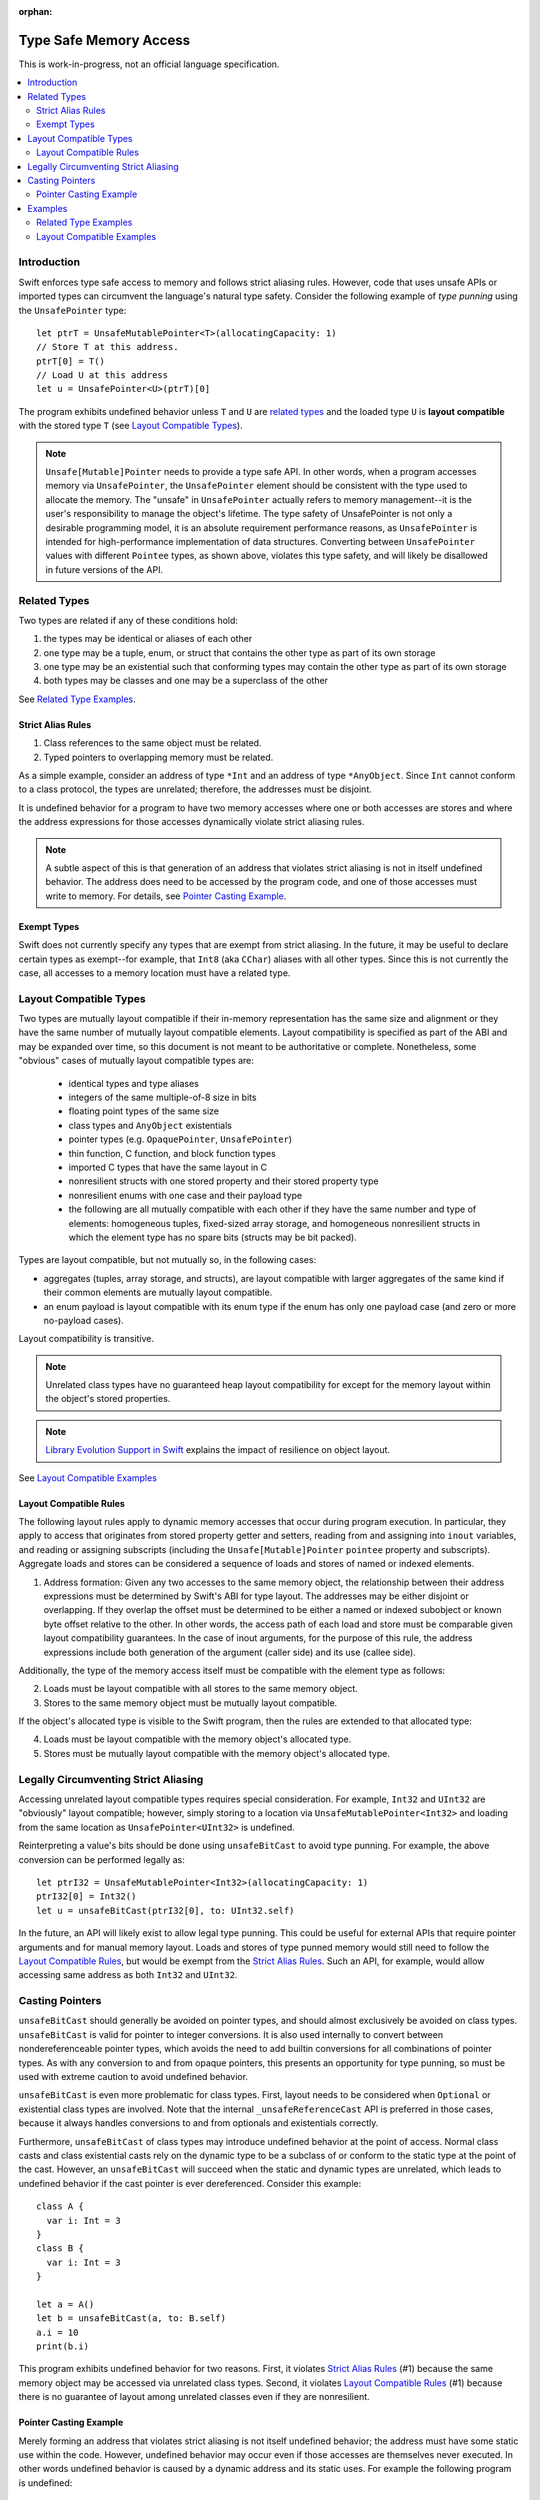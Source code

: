 :orphan:

=======================
Type Safe Memory Access
=======================

This is work-in-progress, not an official language specification.

.. contents:: :local:
   
Introduction
============

Swift enforces type safe access to memory and follows strict aliasing
rules. However, code that uses unsafe APIs or imported types can
circumvent the language's natural type safety. Consider the following
example of *type punning* using the ``UnsafePointer`` type::

  let ptrT = UnsafeMutablePointer<T>(allocatingCapacity: 1)
  // Store T at this address.
  ptrT[0] = T()
  // Load U at this address
  let u = UnsafePointer<U>(ptrT)[0]

The program exhibits undefined behavior unless ``T`` and ``U`` are
`related types`_ and the loaded type ``U`` is **layout compatible**
with the stored type ``T`` (see `Layout Compatible Types`_).

.. note::

   ``Unsafe[Mutable]Pointer`` needs to provide a type safe API. In
   other words, when a program accesses memory via ``UnsafePointer``,
   the ``UnsafePointer`` element should be consistent with the type
   used to allocate the memory. The "unsafe" in ``UnsafePointer``
   actually refers to memory management--it is the user's
   responsibility to manage the object's lifetime. The type safety of
   UnsafePointer is not only a desirable programming model, it is an
   absolute requirement performance reasons, as ``UnsafePointer`` is
   intended for high-performance implementation of data
   structures. Converting between ``UnsafePointer`` values with
   different ``Pointee`` types, as shown above, violates this type
   safety, and will likely be disallowed in future versions of the API.

 
Related Types
=============

Two types are related if any of these conditions hold:

1. the types may be identical or aliases of each other
2. one type may be a tuple, enum, or struct that contains the other
   type as part of its own storage
3. one type may be an existential such that conforming types may contain
   the other type as part of its own storage
4. both types may be classes and one may be a superclass of the other

See `Related Type Examples`_.

Strict Alias Rules
------------------

1. Class references to the same object must be related.

2. Typed pointers to overlapping memory must be related.

As a simple example, consider an address of type ``*Int`` and an
address of type ``*AnyObject``. Since ``Int`` cannot conform to a
class protocol, the types are unrelated; therefore, the addresses must
be disjoint.

It is undefined behavior for a program to have two memory accesses
where one or both accesses are stores and where the address
expressions for those accesses dynamically violate strict aliasing
rules.

.. note::

   A subtle aspect of this is that generation of an address that
   violates strict aliasing is not in itself undefined behavior. The
   address does need to be accessed by the program code, and one of
   those accesses must write to memory. For details, see `Pointer
   Casting Example`_.

Exempt Types
------------

Swift does not currently specify any types that are exempt from strict
aliasing. In the future, it may be useful to declare certain types as
exempt--for example, that ``Int8`` (aka ``CChar``) aliases with all
other types. Since this is not currently the case, all accesses to a
memory location must have a related type.


Layout Compatible Types
=======================

Two types are mutually layout compatible if their in-memory
representation has the same size and alignment or they have the same
number of mutually layout compatible elements. Layout compatibility is
specified as part of the ABI and may be expanded over time, so this
document is not meant to be authoritative or complete. Nonetheless,
some "obvious" cases of mutually layout compatible types are:

  - identical types and type aliases
  - integers of the same multiple-of-8 size in bits
  - floating point types of the same size
  - class types and ``AnyObject`` existentials
  - pointer types (e.g. ``OpaquePointer``, ``UnsafePointer``)
  - thin function, C function, and block function types
  - imported C types that have the same layout in C
  - nonresilient structs with one stored property and their stored
    property type
  - nonresilient enums with one case and their payload type
  - the following are all mutually compatible with each other if they
    have the same number and type of elements: homogeneous tuples,
    fixed-sized array storage, and homogeneous nonresilient structs in
    which the element type has no spare bits (structs may be bit
    packed).

Types are layout compatible, but not mutually so, in the following cases:

- aggregates (tuples, array storage, and structs), are layout
  compatible with larger aggregates of the same kind if their common
  elements are mutually layout compatible.

- an enum payload is layout compatible with its enum type if the enum
  has only one payload case (and zero or more no-payload cases).

Layout compatibility is transitive.

.. note::

   Unrelated class types have no guaranteed heap layout compatibility
   for except for the memory layout within the object's stored
   properties.

   .. FIXME I think _getUnsafePointerToStoredProperties currently
      violates this as written. We will need a special attribute for
      classes that we expect to be laid out a certain way.

.. note::

   `Library Evolution Support in Swift`__
   explains the impact of resilience on object layout.

__ https://github.com/apple/swift/blob/master/docs/LibraryEvolution.rst

See `Layout Compatible Examples`_

Layout Compatible Rules
-----------------------

The following layout rules apply to dynamic memory accesses that occur
during program execution. In particular, they apply to access that
originates from stored property getter and setters, reading from and
assigning into ``inout`` variables, and reading or assigning subscripts
(including the ``Unsafe[Mutable]Pointer`` ``pointee`` property and
subscripts). Aggregate loads and stores can be considered a sequence of
loads and stores of named or indexed elements.

1. Address formation: Given any two accesses to the same memory
   object, the relationship between their address expressions must be
   determined by Swift's ABI for type layout. The addresses may be
   either disjoint or overlapping. If they overlap the offset must be
   determined to be either a named or indexed subobject or known byte
   offset relative to the other. In other words, the access path of
   each load and store must be comparable given layout compatibility
   guarantees. In the case of inout arguments, for the purpose of this
   rule, the address expressions include both generation of the
   argument (caller side) and its use (callee side).

Additionally, the type of the memory access itself must be compatible
with the element type as follows:

2. Loads must be layout compatible with all stores to the same memory object.
3. Stores to the same memory object must be mutually layout compatible.

If the object's allocated type is visible to the Swift program, then
the rules are extended to that allocated type:

4. Loads must be layout compatible with the memory object's allocated type.
5. Stores must be mutually layout compatible with the memory object's allocated type.

Legally Circumventing Strict Aliasing
=====================================

Accessing unrelated layout compatible types requires special
consideration. For example, ``Int32`` and ``UInt32`` are "obviously" layout
compatible; however, simply storing to a location via
``UnsafeMutablePointer<Int32>`` and loading from the same location as
``UnsafePointer<UInt32>`` is undefined.

Reinterpreting a value's bits should be done using ``unsafeBitCast`` to
avoid type punning. For example, the above conversion can be performed
legally as::

  let ptrI32 = UnsafeMutablePointer<Int32>(allocatingCapacity: 1)
  ptrI32[0] = Int32()
  let u = unsafeBitCast(ptrI32[0], to: UInt32.self)

In the future, an API will likely exist to allow legal type
punning. This could be useful for external APIs that require pointer
arguments and for manual memory layout. Loads and stores of type
punned memory would still need to follow the `Layout Compatible
Rules`_, but would be exempt from the `Strict Alias Rules`_. Such an
API, for example, would allow accessing same address as both ``Int32``
and ``UInt32``.

.. FIXME Reference voidpointer.md once it is a proposal.

Casting Pointers
================

.. FIXME Reference this from SIL.rst, Class TBAA

``unsafeBitCast`` should generally be avoided on pointer types, and should
almost exclusively be avoided on class types. ``unsafeBitCast`` is valid
for pointer to integer conversions. It is also used internally to
convert between nondereferenceable pointer types, which avoids the
need to add builtin conversions for all combinations of pointer
types. As with any conversion to and from opaque pointers, this
presents an opportunity for type punning, so must be used with extreme
caution to avoid undefined behavior.

``unsafeBitCast`` is even more problematic for class types. First, layout
needs to be considered when ``Optional`` or existential class types are
involved. Note that the internal ``_unsafeReferenceCast`` API is preferred
in those cases, because it always handles conversions to and from
optionals and existentials correctly.

Furthermore, ``unsafeBitCast`` of class types may introduce undefined
behavior at the point of access. Normal class casts and class
existential casts rely on the dynamic type to be a subclass of or
conform to the static type at the point of the cast. However, an
``unsafeBitCast`` will succeed when the static and dynamic types are
unrelated, which leads to undefined behavior if the cast pointer
is ever dereferenced. Consider this example::

  class A {
    var i: Int = 3
  }
  class B {
    var i: Int = 3
  }
  
  let a = A()
  let b = unsafeBitCast(a, to: B.self)
  a.i = 10
  print(b.i)

This program exhibits undefined behavior for two reasons. First, it
violates `Strict Alias Rules`_ (#1) because the same memory object may
be accessed via unrelated class types. Second, it violates `Layout
Compatible Rules`_ (#1) because there is no guarantee of layout among
unrelated classes even if they are nonresilient.

Pointer Casting Example
-----------------------

Merely forming an address that violates strict aliasing is not itself
undefined behavior; the address must have some static use within the
code. However, undefined behavior may occur even if those accesses are
themselves never executed. In other words undefined behavior is caused
by a dynamic address and its static uses. For example the following
program is undefined::

  public protocol SomeClass : class {
    func getVal() -> Int
  }
  class ActualClass {
    var i: Int
    init(i: Int) { self.i = i }
  }

  // If 'isActualClass' is true, then 'obj' is a subclass of ActualClass
  // that conforms to SomeClass.
  public func foo<T : SomeClass>(obj: T, isActualClass: Bool) -> Int {
    // This unsafe cast violates the type system because
    // it's operating on class types.
    let actualRef = unsafeBitCast(obj, to: ActualClass.self)
    if (isActualClass) {
      // The unsafe cast is only valid under this condition.
      // Even though this access is never executed when the cast is invalid,
      // it still causes undefined behavior.
      return actualRef.i
    }
    return obj.getVal()
  }

The following code is both legal and more explicit::

  public func foo<T : SomeClass>(obj: T, isActualClass: Bool) -> Int {
    if (isActualClass) {
      // Now we know that the unsafeReferenceCast is type safe.
      let actualRef = unsafeReferenceCast(obj, to: ActualClass.self)
      return actualRef.i
    }
    return obj.getVal()
  }

Examples
========

Related Type Examples
---------------------

Calls to ``related`` and ``unrelated`` obey the `Strict Alias Rules`_::
   
  protocol P {
    var i: Int { get }
  }
   
  protocol Q : class {}
   
  struct S : P {
    var i: Int
  }
   
  enum E {
    case Payload(Int)
  }
   
  class B {
    var i: Int = 3
  }
   
  class C : B {}
   
  class D : P {
    var i: Int = 11
  }
   
  func related(x: inout Int, _ y: inout Int) {}
  func related(x: inout Int, _ y: inout E) {}
  func unrelated(x: inout Int, _ y: inout B) {}
  func unrelated(x: inout Int, _ y: inout Q) {}
   
  func related(x: inout Int, _ y: inout P) {}
  func related(x: inout S, _ y: inout P) {}
  func related(x: inout D, _ y: inout P) {}
  func related(x: inout E, _ y: inout P) {}
  func related(x: inout C, _ y: inout P) {}
   
  func related(x: inout B, _ y: inout C) {}
  func unrelated(x: inout D, _ y: inout C) {}
   
  func access(
    v: inout Int, t: inout (Int, Int), s: inout S, e: inout E,
    p: inout P, q: inout Q, b: inout B, c: inout C, d: inout D) {
   
    // subobject relations
    related(&v, &t.0)
    related(&v, &t.1)
    related(&v, &s.i)
    related(&v, &e)
    related(&v, &c.i)
   
    unrelated(&v, &b) // Classes do not have subobjects.
    unrelated(&v, &q) // Class protocol cannot contain a subobject.
   
    // existential
    related(&v, &p)
    related(&s, &p)
    related(&d, &p)
    related(&e, &p) // An unknown conformance may contain E.
    related(&c, &p) // An unknown conformance may contain a reference to C.
   
    // classes
    related(&b, &c) // subclass relation
   
    unrelated(&d, &c) // no subclass relation
  }

Layout Compatible Examples
--------------------------

Calls to ``mcompatible``, ``compatible``, and ``incompatible`` reflect
`Layout Compatible Rules`_ as their names signify. Calls to ``unknown``
take invalidly formed addresses::
 
  class C {
    var i: Int32 = 7
  }
   
  class D {
    var i: Int32 = 11
  }
   
  struct S1 {
    var i: Int32
  }
   
  struct S2 {
    var i: Int32
    var j: Int32
  }
   
  struct S3 {
    var i: Int32
    var j: Int32
    var k: Int32
  }
   
  struct S2_1 {
    var s2: S2
    var i: Int32
  }
   
  enum E1 {
    case Payload(Int32)
  }
   
  enum E2 {
    case Payload(Int32)
    case NoPayload
  }
   
  struct S_IE2 {
    var i: Int32
    var e2: E2
  }
   
  struct S_SIE2_E2 {
    var sie2: S_IE2
    var e2: E2
  }
   
  struct S_I_E2_E2 {
    var i: Int32
    var e2a: E2
    var e2b: E2
  }

  // Signify mutually compatible access.
  func mcompatible(x: inout Int32, _ y: inout UInt32) {}
  func mcompatible(x: inout C, _ y: inout AnyObject) {}
  func mcompatible<T>(x: inout UnsafePointer<T>, _ y: inout OpaquePointer) {}
  func mcompatible(x: inout Int32, _ y: inout S1) {}
  func mcompatible(x: inout Int32, _ y: inout E1) {}
  func mcompatible(x: inout (Int32, Int32), _ y: inout S2) {}
  func mcompatible(x: inout S2_1, _ y: inout S3) {}

  // Signify one-way layout compatibility.
  func compatible(x: inout Int32, with y: inout E2) {}
  func compatible(x: inout S1, with y: inout S2) {}
   
  func incompatible(x: inout S_SIE2_E2, _ y: inout S_I_E2_E2) {}
   
  func unknown(x: inout Int32, _ y: inout Int32) {}
   
  func access<T>(i: inout Int32, j: inout UInt32, t: inout (Int32, Int32),
    c: inout C, a: inout AnyObject,
    u: inout UnsafePointer<T>, p: inout OpaquePointer,
    s1: inout S1, s2: inout S2, s3: inout S3, s2_1: inout S2_1,
    s_sie2_e2: inout S_SIE2_E2, s_i_e2_e2: inout S_I_E2_E2,
    e1: inout E1, e2: inout E2) {
   
    // mutually compatible
    mcompatible(&i, &j)  // same size integers
    mcompatible(&c, &a)  // class and any object existential
    mcompatible(&u, &p)  // pointers
    mcompatible(&i, &s1) // single element struct
    mcompatible(&i, &e1) // single case enum
    mcompatible(&t, &s2) // tuple and homogeneous struct
   
    // struct { {I32, I32}, I32} vs. struct {I32, I32, I32}; fixed size, no spare bits
    mcompatible(&s2_1, &s3)
    
    // struct { {A, B}, C} vs. struct {A, B, C}; unknown size
    incompatible(&s_sie2_e2, &s_i_e2_e2)
   
    // Compatible: can load one type from an object 'with' another type.
    compatible(&i, with: &e2)  // load the payload from a single payload enum
    compatible(&s1, with: &s2) // load struct {A} from struct {A, B}
   
    // Layout compatibility places no guarantees on class layout. The
    // following unknown call takes two addresses of compatible type
    // (Int32), but the addresses are generated from incompatible class
    // types. Even though the class definitions of 'C' and 'D' are
    // trivial, there is no guarantee that the two addresses passed to
    // this call are identical.
    unknown(&c.i, &unsafeBitCast(c, to: D.self).i)
   
    // Properties within heap storage follow the usual layout rules.
    func getStructPointer(iptr: UnsafeMutablePointer<Int32>)
    -> UnsafeMutablePointer<S1> {
      // Convert from UnsafeMutablePointer<Int32> to UnsafeMutablePointer<S1>
      // with a hypothetical 'unsafeCastElement' label to be explicit.
      return UnsafeMutablePointer(unsafeCastElement: iptr)
    }
    mcompatible(&c.i, &getStructPointer(&c.i).pointee)
  }
